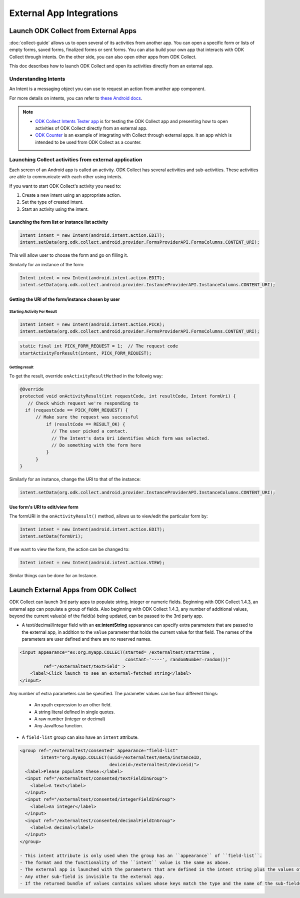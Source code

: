 External App Integrations
===========================

.. _launch-collect:

Launch ODK Collect from External Apps
------------------------------------------

:doc:`collect-guide` allows us to open several of its activities from another app. You can open a specific form or lists of empty forms, saved forms, finalized forms or sent forms. You can also build your own app that interacts with ODK Collect through intents. On the other side, you can also open other apps from ODK Collect.

This doc describes how to launch ODK Collect and open its activities directly from an external app.

.. _about-intents:

Understanding Intents
~~~~~~~~~~~~~~~~~~~~~~~

An Intent is a messaging object you can use to request an action from another app component. 

For more details on intents, you can refer to `these Android docs <https://developer.android.com/guide/components/intents-filters.html>`_.

.. note::

  - `ODK Collect Intents Tester app <https://github.com/grzesiek2010/collectTester>`_ is for testing the ODK Collect app and presenting how to open activities of ODK Collect directly from an external app.
  - `ODK Counter <https://github.com/opendatakit/counter>`_ is an example of integrating with Collect through external apps. It an app which is intended to be used from ODK Collect as a counter. 

.. _launch-activity:

Launching Collect activities from external application
~~~~~~~~~~~~~~~~~~~~~~~~~~~~~~~~~~~~~~~~~~~~~~~~~~~~~~~~

Each screen of an Android app is called an activity. ODK Collect has several activities and sub-activities. These activities are able to communicate with each other using intents.

If you want to start ODK Collect's activity you need to:

1. Create a new intent using an appropriate action.
2. Set the type of created intent.
3. Start an activity using the intent.

.. _edit-form:

Launching the form list or instance list activity
"""""""""""""""""""""""""""""""""""""""""""""""""""
 
.. code-block:: java
 	
  Intent intent = new Intent(android.intent.action.EDIT);
  intent.setData(org.odk.collect.android.provider.FormsProviderAPI.FormsColumns.CONTENT_URI);
 
This will allow user to choose the form and go on filling it.
 
Similarly for an instance of the form: 
 
.. code-block:: java
 
  Intent intent = new Intent(android.intent.action.EDIT);
  intent.setData(org.odk.collect.android.provider.InstanceProviderAPI.InstanceColumns.CONTENT_URI);

.. _get-uri: 	
 
Getting the URI of the form/instance chosen by user
"""""""""""""""""""""""""""""""""""""""""""""""""""""

.. _start-activity:

Starting Activity For Result
''''''''''''''''''''''''''''''

.. code-block:: java
 
  Intent intent = new Intent(android.intent.action.PICK);
  intent.setData(org.odk.collect.android.provider.FormsProviderAPI.FormsColumns.CONTENT_URI);
 
.. code-block:: java
 
  static final int PICK_FORM_REQUEST = 1;  // The request code
  startActivityForResult(intent, PICK_FORM_REQUEST);

.. _get-result:

Getting result
''''''''''''''''
 
To get the result, override ``onActivityResultMethod`` in the followig way:

.. code-block:: java

  @Override
  protected void onActivityResult(int requestCode, int resultCode, Intent formUri) {
     // Check which request we're responding to
    if (requestCode == PICK_FORM_REQUEST) {
        // Make sure the request was successful
	    if (resultCode == RESULT_OK) {
 	      // The user picked a contact.
 	      // The Intent's data Uri identifies which form was selected.
 	      // Do something with the form here
 	    }
	}	
  }
 

Similarly for an instance, change the URI to that of the instance:
 
.. code-block:: java
 
  intent.setData(org.odk.collect.android.provider.InstanceProviderAPI.InstanceColumns.CONTENT_URI);

.. _use-form-uri:

Use form's URI to edit/view form
""""""""""""""""""""""""""""""""""
 
The formURI in the ``onActivityResult()`` method, allows us to view/edit the particular form by:
 
.. code-block:: java
 
  Intent intent = new Intent(android.intent.action.EDIT);
  intent.setData(formUri);
 
If we want to view the form, the action can be changed to:
 
.. code-block:: java
 
  Intent intent = new Intent(android.intent.action.VIEW);
 
Similar things can be done for an Instance.

.. _launch-apps:

Launch External Apps from ODK Collect
---------------------------------------

ODK Collect can launch 3rd party apps to populate string, integer or numeric fields. Beginning with ODK Collect 1.4.3, an external app can populate a group of fields. Also beginning with ODK Collect 1.4.3, any number of additional values, beyond the current value(s) of the field(s) being updated, can be passed to the 3rd party app.

- A text/decimal/integer field with an **ex:intentString** appearance can specify extra parameters that are passed to the external app, in addition to the ``value`` parameter that holds the current value for that field. The names of the parameters are user defined and there are no reserved names. 

.. code-block:: xml

  <input appearance="ex:org.myapp.COLLECT(started= /externaltest/starttime ,
                                          constant='----', randomNumber=random())" 
           ref="/externaltest/textField" >
      <label>Click launch to see an external-fetched string</label>
  </input>

Any number of extra parameters can be specified. The parameter values can be four different things:

  - An xpath expression to an other field.
  - A string literal defined in single quotes.
  - A raw number (integer or decimal)
  - Any JavaRosa function.


- A ``field-list`` group can also have an ``intent`` attribute.

.. code-block:: xml

  <group ref="/externaltest/consented" appearance="field-list" 
          intent="org.myapp.COLLECT(uuid=/externaltest/meta/instanceID, 
                                    deviceid=/externaltest/deviceid)">
    <label>Please populate these:</label>
    <input ref="/externaltest/consented/textFieldInGroup">
      <label>A text</label>
    </input>
    <input ref="/externaltest/consented/integerFieldInGroup">
      <label>An integer</label>
    </input>
    <input ref="/externaltest/consented/decimalFieldInGroup">
      <label>A decimal</label>
    </input>
  </group>

  - This intent attribute is only used when the group has an ``appearance`` of ``field-list``.
  - The format and the functionality of the ``intent`` value is the same as above.
  - The external app is launched with the parameters that are defined in the intent string plus the values of all the sub-fields that are either text, decimal, or integer.
  - Any other sub-field is invisible to the external app.
  - If the returned bundle of values contains values whose keys match the type and the name of the sub-fields, then these values overwrite the current values of those sub-fields.

.. seealso::

  The source code for example of an external application that collects and returns a single field value is provided, here: `BreathCounter <https://github.com/opendatakit/breathcounter>`_. The project includes the form definition (.xml) file that works with the application.

